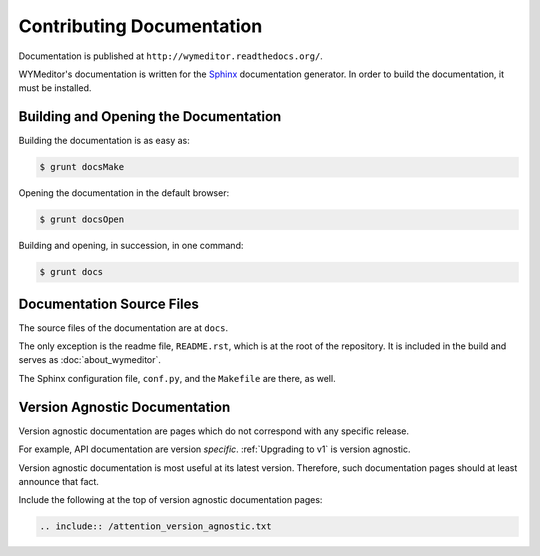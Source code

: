 **************************
Contributing Documentation
**************************

Documentation is published at ``http://wymeditor.readthedocs.org/``.

WYMeditor's documentation is written for the `Sphinx`_ documentation generator.
In order to build the documentation, it must be installed.

Building and Opening the Documentation
======================================

Building the documentation is as easy as:

.. code-block:: shell-session

    $ grunt docsMake

Opening the documentation in the default browser:

.. code-block:: shell-session

    $ grunt docsOpen

Building and opening, in succession, in one command:

.. code-block:: shell-session

    $ grunt docs

Documentation Source Files
==========================

The source files of the documentation are at ``docs``.

The only exception is
the readme file, ``README.rst``,
which is at the root of the repository.
It is included in the build
and serves as :doc:`about_wymeditor`.

The Sphinx configuration file, ``conf.py``,
and the ``Makefile`` are there, as well.

.. _Sphinx: http://sphinx-doc.org/

Version Agnostic Documentation
==============================

Version agnostic documentation
are pages which do not correspond
with any specific release.

For example, API documentation are
version *specific*.
:ref:`Upgrading to v1`
is version agnostic.

Version agnostic documentation
is most useful at its latest version.
Therefore, such documentation pages
should at least announce that fact.

Include the following at the top of
version agnostic documentation pages:

.. code-block:: rst

   .. include:: /attention_version_agnostic.txt
